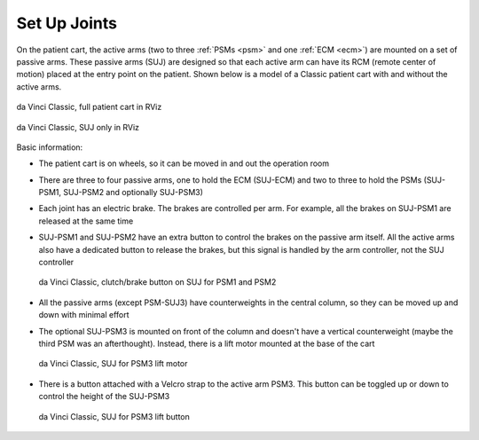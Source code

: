 .. _suj:

Set Up Joints
#############

On the patient cart, the active arms (two to three :ref:`PSMs <psm>`
and one :ref:`ECM <ecm>`) are mounted on a set of passive arms.  These
passive arms (SUJ) are designed so that each active arm can have its
RCM (remote center of motion) placed at the entry point on the
patient.  Shown below is a model of a Classic patient cart with and
without the active arms.

.. figure:: /images/Classic/SUJ/RViz-Classic-patient-cart.png
   :width: 400
   :align: center

   da Vinci Classic, full patient cart in RViz

.. figure:: /images/Classic/SUJ/RViz-Classic-SUJ.png
   :width: 400
   :align: center

   da Vinci Classic, SUJ only in RViz

Basic information:

* The patient cart is on wheels, so it can be moved in and out the
  operation room
* There are three to four passive arms, one to hold the ECM (SUJ-ECM)
  and two to three to hold the PSMs (SUJ-PSM1, SUJ-PSM2 and optionally
  SUJ-PSM3)
* Each joint has an electric brake.  The brakes are controlled per
  arm.  For example, all the brakes on SUJ-PSM1 are released at the
  same time
* SUJ-PSM1 and SUJ-PSM2 have an extra button to control the brakes on
  the passive arm itself.  All the active arms also have a dedicated
  button to release the brakes, but this signal is handled by the arm
  controller, not the SUJ controller

  .. figure:: /images/Classic/SUJ/SUJ-Classic-PSM12-clutch-button.jpeg
     :width: 350
     :align: center

     da Vinci Classic, clutch/brake button on SUJ for PSM1 and PSM2

* All the passive arms (except PSM-SUJ3) have counterweights in the
  central column, so they can be moved up and down with minimal effort
* The optional SUJ-PSM3 is mounted on front of the column and doesn't
  have a vertical counterweight  (maybe
  the third PSM was an afterthought).  Instead, there
  is a lift motor mounted at the base of the cart

  .. figure:: /images/Classic/SUJ/SUJ-Classic-PSM3-lift-motor.jpeg
     :width: 350
     :align: center

     da Vinci Classic, SUJ for PSM3 lift motor

* There is a button attached with a Velcro strap to the active arm
  PSM3.  This button can be toggled up or down to control the height
  of the SUJ-PSM3

  .. figure:: /images/Classic/SUJ/SUJ-Classic-PSM3-lift-button.jpeg
     :width: 350
     :align: center

     da Vinci Classic, SUJ for PSM3 lift button
